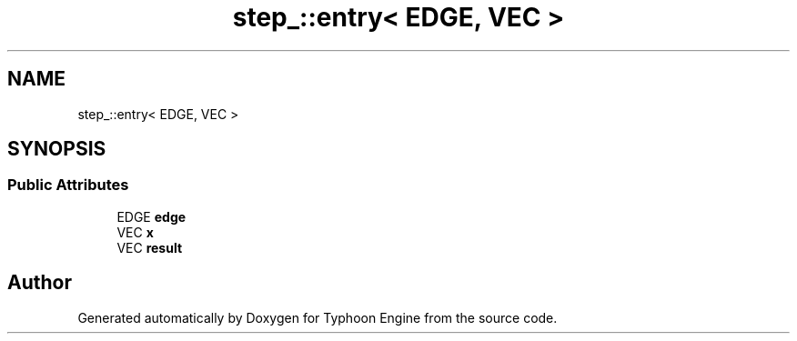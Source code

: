 .TH "step_::entry< EDGE, VEC >" 3 "Sat Jul 20 2019" "Version 0.1" "Typhoon Engine" \" -*- nroff -*-
.ad l
.nh
.SH NAME
step_::entry< EDGE, VEC >
.SH SYNOPSIS
.br
.PP
.SS "Public Attributes"

.in +1c
.ti -1c
.RI "EDGE \fBedge\fP"
.br
.ti -1c
.RI "VEC \fBx\fP"
.br
.ti -1c
.RI "VEC \fBresult\fP"
.br
.in -1c

.SH "Author"
.PP 
Generated automatically by Doxygen for Typhoon Engine from the source code\&.

